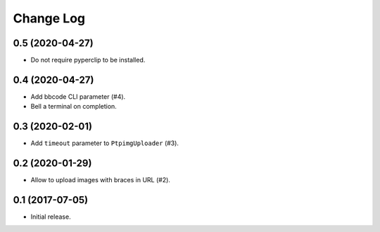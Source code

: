 ==========
Change Log
==========

0.5 (2020-04-27)
-----------------

* Do not require pyperclip to be installed.

0.4 (2020-04-27)
-----------------

* Add bbcode CLI parameter (#4).
* Bell a terminal on completion.

0.3 (2020-02-01)
-----------------

* Add ``timeout`` parameter to ``PtpimgUploader`` (#3).

0.2 (2020-01-29)
-----------------

* Allow to upload images with braces in URL (#2).

0.1 (2017-07-05)
-----------------

* Initial release.

